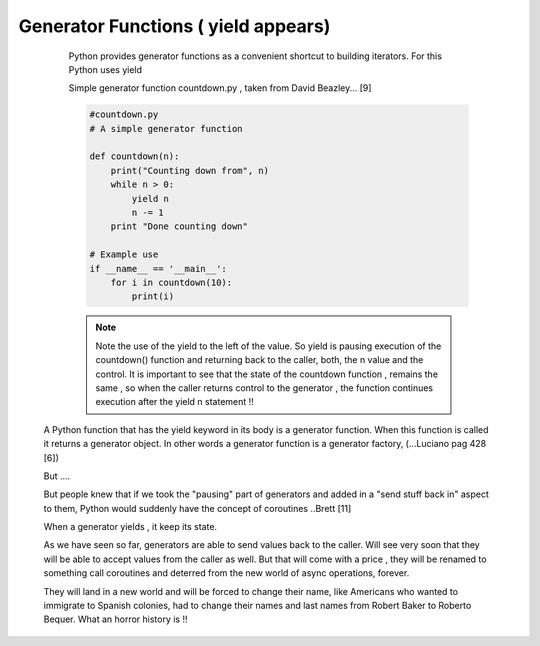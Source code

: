 
.. _ref_5_generator_functions:

Generator Functions ( yield appears)
^^^^^^^^^^^^^^^^^^^^^^^^^^^^^^^^^^^^

    Python provides generator functions as a convenient shortcut to building iterators.
    For this Python uses yield


    Simple generator function countdown.py , taken from  David Beazley... [9]

    .. code-block:: python

            #countdown.py
            # A simple generator function

            def countdown(n):
                print("Counting down from", n)
                while n > 0:
                    yield n
                    n -= 1
                print "Done counting down"

            # Example use
            if __name__ == '__main__':
                for i in countdown(10):
                    print(i)



    .. note::
        Note the use of the yield to the left of the value. So yield is pausing execution of the countdown() function
        and returning back  to the caller, both, the n value and the control. It is important to see that the state of
        the countdown function , remains the same , so when the caller returns control to the generator , the function
        continues execution after the yield n statement !!


   A Python function that has the yield keyword in its body is a generator function.
   When this function is called it returns a generator object. In other words a generator function is a generator
   factory, (...Luciano pag 428 [6])


   But ....

   But people knew that if we took the "pausing" part of generators and added in a "send stuff
   back in" aspect to them, Python would suddenly have the concept of coroutines ..Brett [11]

   When a generator yields , it keep its state.

   As we have seen so far, generators are able to send values back to the caller.
   Will see very soon that they will be able to accept values from the caller as well.
   But that will come with a price , they will be renamed to something call coroutines and deterred from the
   new world of async operations, forever.

   They will land in a new world and will be forced to change their name, like Americans who
   wanted to immigrate to Spanish colonies, had to  change their names and last names from Robert Baker to
   Roberto Bequer. What an horror history is !!

